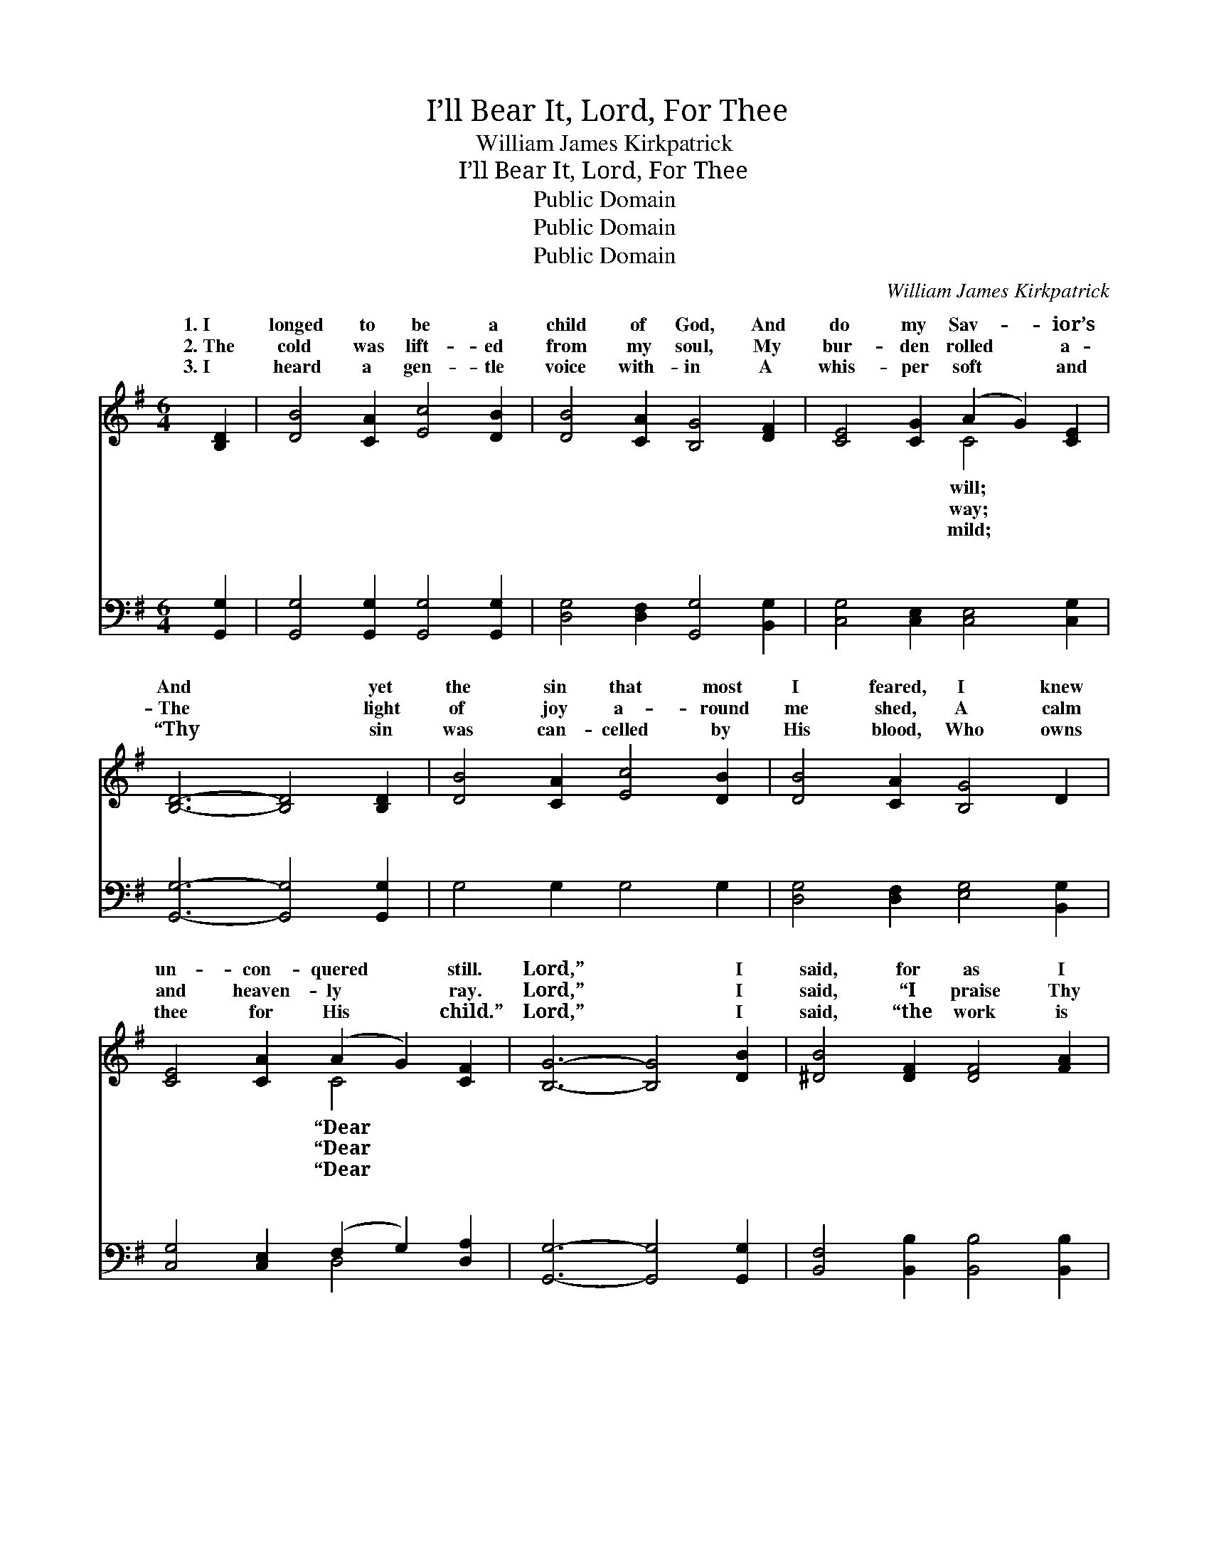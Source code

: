 X:1
T:I’ll Bear It, Lord, For Thee
T:William James Kirkpatrick
T:I’ll Bear It, Lord, For Thee
T:Public Domain
T:Public Domain
T:Public Domain
C:William James Kirkpatrick
Z:Public Domain
%%score ( 1 2 ) ( 3 4 )
L:1/8
M:6/4
K:G
V:1 treble 
V:2 treble 
V:3 bass 
V:4 bass 
V:1
 [B,D]2 | [DB]4 [CA]2 [Ec]4 [DB]2 | [DB]4 [CA]2 [B,G]4 [DF]2 | [CE]4 [CG]2 (A2 G2) [CE]2 | %4
w: 1.~I|longed to be a|child of God, And|do my Sav- * ior’s|
w: 2.~The|cold was lift- ed|from my soul, My|bur- den rolled * a-|
w: 3.~I|heard a gen- tle|voice with- in A|whis- per soft * and|
 [B,D]6- [B,D]4 [B,D]2 | [DB]4 [CA]2 [Ec]4 [DB]2 | [DB]4 [CA]2 [B,G]4 D2 | %7
w: And * yet|the sin that most|I feared, I knew|
w: The * light|of joy a- round|me shed, A calm|
w: “Thy * sin|was can- celled by|His blood, Who owns|
 [CE]4 [CA]2 (A2 G2) [CF]2 | [B,G]6- [B,G]4 [DB]2 | [^DB]4 [DF]2 [DF]4 [FA]2 | %10
w: un- con- quered * still.|Lord,” * I|said, for as I|
w: and heaven- ly * ray.|Lord,” * I|said, “I praise Thy|
w: thee for His * child.”|Lord,” * I|said, “the work is|
 [FA]4 [EG]2 [EG]4 [GB]2 x12 | [EB]4 [EA]2 (A2 B2) [G^c]2 | [Fd]6- [Fd]4 [Dc]2 | %13
w: knelt I saw Him|on the tree— * “This|vy * bur-|
w: name For Thy rich|grace to me; * My|is * gone|
w: Thine, And Thine the|glo- ry be. * My|my * soul,|
 [DB]4 [CA]2 [Ec]4 [DB]2 | [DB]4 [CA]2 [B,G]4 D2 | [CE]4 [CA]2 (A2 G2) [CF]2 | [B,G]6- [B,G]4 x4 || %17
w: den on my heart,|I’ll glad- ly bear|for Thee.” * * *||
w: and now I rest,|In per- fect peace|with Thee.” * * *||
w: my ev- ery pow’r,|I con- se- crate|to Thee.” * * *||
"^Refrain" [Gd]2 [Fd]4 [FA]2 ([FA]2 [GB]2) [Ac]2 | [Ac]4 [GB]2 [GB]4 [Gd]2 | %19
w: ||
w: ||
w: ||
 [Fd]4 [FA]2 ([FA]2 [GB]2) [Ac]2 | [GB]6- [GB]4 D2 | [DG]4 [GB]2 ([GB]2 [DA]2) [DG]2 | %22
w: |||
w: |||
w: |||
 [EA]4 [EB]2 [Ec]4 [CE]2 | [B,D]4 [DG]2 (F2 G2) [DA]2 | [B,G]6- [B,G]4 |] %25
w: |||
w: |||
w: |||
V:2
 x2 | x12 | x12 | x6 C4 x2 | x12 | x12 | x12 | x6 C4 x2 | x12 | x12 | x24 | x6 G4 x2 | x12 | x12 | %14
w: |||will;||||“Dear||||hea-|||
w: |||way;||||“Dear||||load|||
w: |||mild;||||“Dear||||life,|||
 x12 | x6 C4 x2 | x14 || x14 | x12 | x12 | x10 D2 | x12 | x12 | x6 D4 x2 | x10 |] %25
w: |||||||||||
w: |||||||||||
w: |||||||||||
V:3
 [G,,G,]2 | [G,,G,]4 [G,,G,]2 [G,,G,]4 [G,,G,]2 | [D,G,]4 [D,F,]2 [G,,G,]4 [B,,G,]2 | %3
w: ~|~ ~ ~ ~|~ ~ ~ ~|
 [C,G,]4 [C,E,]2 [C,E,]4 [C,G,]2 | [G,,G,]6- [G,,G,]4 [G,,G,]2 | G,4 G,2 G,4 G,2 | %6
w: ~ ~ ~ ~|~ * ~|~ ~ ~ ~|
 [D,G,]4 [D,F,]2 [E,G,]4 [B,,G,]2 | [C,G,]4 [C,E,]2 (F,2 G,2) [D,A,]2 | %8
w: ~ ~ ~ ~|~ ~ ~ * ~|
 [G,,G,]6- [G,,G,]4 [G,,G,]2 | [B,,F,]4 [B,,B,]2 [B,,B,]4 [B,,B,]2 | %10
w: ~ * ~|~ ~ ~ ~|
 [E,B,]4 [E,B,]2 [E,B,]4 [E,B,]2 [A,,A,^C]4 [A,,A,C]2 (C2 B,2) [A,,A,]2 | %11
w: ~ ~ ~ ~ ~ ~ ~ * ~|
 [D,A,]6- [D,A,]4 [D,F,]2 | G,4 G,2 G,4 G,2 | [D,G,]4 [D,F,]2 [E,G,]4 [B,,G,]2 | %14
w: ~ * ~|~ ~ ~ ~|~ ~ ~ ~|
 [C,G,]4 [C,E,]2 (F,2 G,2) [D,A,]2 | [G,,G,]6- [G,,G,]4 x2 | %16
w: ~ ~ ~ * So|for *|
 [G,B,]2 [D,A,]4 [D,D]2 [D,D]4 [D,D]2 || [G,D]4 [G,D]2 [G,D]4 [G,B,]2 x2 | %18
w: Him Who died for me,|I’m wil- ling all|
 [D,A,]4 [D,D]2 [D,D]4 [D,D]2 | [G,D]6- [G,D]4 [G,B,]2 | [G,B,]4 [G,D]2 (D2 C2) [G,B,]2 | %21
w: to bear O- be-|dient * love|will ne- ver * fail,|
 [C,C]4 [B,,^G,]2 [A,,A,]4 [C,=G,]2 | [E,G,]4 [D,B,]2 (A,2 B,2) [D,C]2 | %23
w: bring the an- swered|prayer. * * * *|
 [G,,G,B,]6- [G,,G,B,]4 x2 | x10 |] %25
w: ||
V:4
 x2 | x12 | x12 | x12 | x12 | x12 | x12 | x6 D,4 x2 | x12 | x12 | x18 [A,,A,]4 x2 | x12 | x12 | %13
w: |||||||~|||~|||
 x12 | x6 D,4 x2 | x12 | x14 || x14 | x12 | x12 | x6 G,4 x2 | x12 | x6 D,4 x2 | x12 | x10 |] %25
w: |now||||||To|||||

